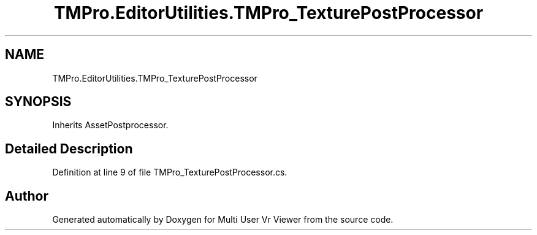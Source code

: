 .TH "TMPro.EditorUtilities.TMPro_TexturePostProcessor" 3 "Sat Jul 20 2019" "Version https://github.com/Saurabhbagh/Multi-User-VR-Viewer--10th-July/" "Multi User Vr Viewer" \" -*- nroff -*-
.ad l
.nh
.SH NAME
TMPro.EditorUtilities.TMPro_TexturePostProcessor
.SH SYNOPSIS
.br
.PP
.PP
Inherits AssetPostprocessor\&.
.SH "Detailed Description"
.PP 
Definition at line 9 of file TMPro_TexturePostProcessor\&.cs\&.

.SH "Author"
.PP 
Generated automatically by Doxygen for Multi User Vr Viewer from the source code\&.
